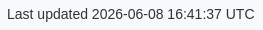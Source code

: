 ifndef::env-pdf[]

++++
<style>
body {
  font-family: Arial, sans-serif;
  color: #333333;
  background-color: #f8f9fa;
}

h1, h2, h3, h4, h5, h6 {
  font-family: inherit;
  color: inherit;
  font-weight: bold;
}

#toc, #toc a {
  font-family: inherit;
  color: inherit;
  font-weight: bold;
}

figcaption, caption {
  font-family: inherit;
  font-size: inherit;
  font-weight: inherit;
}

a {
  color: #0056b3;
}

a:hover {
  color: #003366;
}

.imageblock > .title {
  text-align: inherit;
}

</style>
++++

endif::[]
